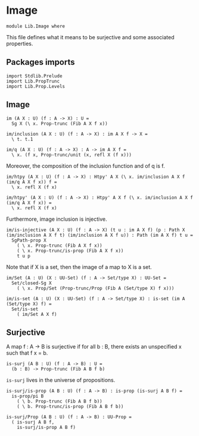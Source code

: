 #+NAME: Image
#+AUTHOR: Johann Rosain

* Image

  #+begin_src ctt
  module Lib.Image where
  #+end_src

This file defines what it means to be surjective and some associated properties.

** Packages imports

   #+begin_src ctt
  import Stdlib.Prelude
  import Lib.PropTrunc
  import Lib.Prop.Levels
   #+end_src

** Image 

#+begin_src ctt
  im (A X : U) (f : A -> X) : U =
    Sg X (\ x. Prop-trunc (Fib A X f x))

  im/inclusion (A X : U) (f : A -> X) : im A X f -> X =
    \ t. t.1

  im/q (A X : U) (f : A -> X) : A -> im A X f =
    \ x. (f x, Prop-trunc/unit (x, refl X (f x)))
#+end_src
Moreover, the composition of the inclusion function and of q is f.
#+begin_src ctt
  im/htpy (A X : U) (f : A -> X) : Htpy' A X (\ x. im/inclusion A X f (im/q A X f x)) f =
    \ x. refl X (f x)

  im/htpy' (A X : U) (f : A -> X) : Htpy' A X f (\ x. im/inclusion A X f (im/q A X f x)) =
    \ x. refl X (f x)
#+end_src
Furthermore, image inclusion is injective.
#+begin_src ctt
  im/is-injective (A X : U) (f : A -> X) (t u : im A X f) (p : Path X (im/inclusion A X f t) (im/inclusion A X f u)) : Path (im A X f) t u =
    SgPath-prop X
      ( \ x. Prop-trunc (Fib A X f x))
      ( \ x. Prop-trunc/is-prop (Fib A X f x))
      t u p
#+end_src
Note that if X is a set, then the image of a map to X is a set.
#+begin_src ctt
  im/Set (A : U) (X : UU-Set) (f : A -> Set/type X) : UU-Set =
    Set/closed-Sg X
      ( \ x. Prop/Set (Prop-trunc/Prop (Fib A (Set/type X) f x)))

  im/is-set (A : U) (X : UU-Set) (f : A -> Set/type X) : is-set (im A (Set/type X) f) =
    Set/is-set
      ( im/Set A X f)
#+end_src

#+RESULTS:
: Typecheck has succeeded.

** Surjective

A map f : A \to B is surjective if for all b : B, there exists an unspecified x such that f x = b. 
#+begin_src ctt
  is-surj (A B : U) (f : A -> B) : U =
    (b : B) -> Prop-trunc (Fib A B f b)
#+end_src
=is-surj= lives in the universe of propositions.
#+begin_src ctt
  is-surj/is-prop (A B : U) (f : A -> B) : is-prop (is-surj A B f) =
    is-prop/pi B
      ( \ b. Prop-trunc (Fib A B f b))
      ( \ b. Prop-trunc/is-prop (Fib A B f b))

  is-surj/Prop (A B : U) (f : A -> B) : UU-Prop =
    ( is-surj A B f,
      is-surj/is-prop A B f)
#+end_src

#+RESULTS:
: Typecheck has succeeded.
